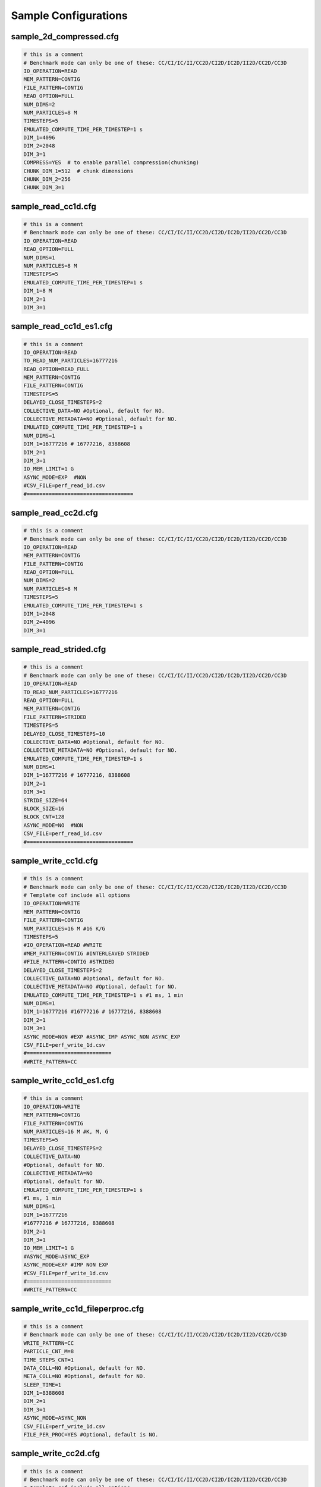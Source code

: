 Sample Configurations
===================================

-------------------------------------
sample_2d_compressed.cfg
-------------------------------------

.. code-block::

	# this is a comment
	# Benchmark mode can only be one of these: CC/CI/IC/II/CC2D/CI2D/IC2D/II2D/CC2D/CC3D
	IO_OPERATION=READ
	MEM_PATTERN=CONTIG
	FILE_PATTERN=CONTIG
	READ_OPTION=FULL
	NUM_DIMS=2
	NUM_PARTICLES=8 M
	TIMESTEPS=5
	EMULATED_COMPUTE_TIME_PER_TIMESTEP=1 s
	DIM_1=4096
	DIM_2=2048
	DIM_3=1
	COMPRESS=YES  # to enable parallel compression(chunking)
	CHUNK_DIM_1=512  # chunk dimensions
	CHUNK_DIM_2=256
	CHUNK_DIM_3=1


-------------------------------------
sample_read_cc1d.cfg
-------------------------------------

.. code-block::

	# this is a comment
	# Benchmark mode can only be one of these: CC/CI/IC/II/CC2D/CI2D/IC2D/II2D/CC2D/CC3D
	IO_OPERATION=READ
	READ_OPTION=FULL
	NUM_DIMS=1
	NUM_PARTICLES=8 M
	TIMESTEPS=5
	EMULATED_COMPUTE_TIME_PER_TIMESTEP=1 s
	DIM_1=8 M
	DIM_2=1
	DIM_3=1


-------------------------------------
sample_read_cc1d_es1.cfg
-------------------------------------

.. code-block::

	# this is a comment
	IO_OPERATION=READ
	TO_READ_NUM_PARTICLES=16777216
	READ_OPTION=READ_FULL
	MEM_PATTERN=CONTIG
	FILE_PATTERN=CONTIG
	TIMESTEPS=5
	DELAYED_CLOSE_TIMESTEPS=2
	COLLECTIVE_DATA=NO #Optional, default for NO.
	COLLECTIVE_METADATA=NO #Optional, default for NO.
	EMULATED_COMPUTE_TIME_PER_TIMESTEP=1 s
	NUM_DIMS=1
	DIM_1=16777216 # 16777216, 8388608
	DIM_2=1
	DIM_3=1
	IO_MEM_LIMIT=1 G
	ASYNC_MODE=EXP  #NON
	#CSV_FILE=perf_read_1d.csv
	#==================================


-------------------------------------
sample_read_cc2d.cfg
-------------------------------------

.. code-block::

	# this is a comment
	# Benchmark mode can only be one of these: CC/CI/IC/II/CC2D/CI2D/IC2D/II2D/CC2D/CC3D
	IO_OPERATION=READ
	MEM_PATTERN=CONTIG
	FILE_PATTERN=CONTIG
	READ_OPTION=FULL
	NUM_DIMS=2
	NUM_PARTICLES=8 M
	TIMESTEPS=5
	EMULATED_COMPUTE_TIME_PER_TIMESTEP=1 s
	DIM_1=2048
	DIM_2=4096
	DIM_3=1

-------------------------------------
sample_read_strided.cfg
-------------------------------------

.. code-block::

	# this is a comment
	# Benchmark mode can only be one of these: CC/CI/IC/II/CC2D/CI2D/IC2D/II2D/CC2D/CC3D
	IO_OPERATION=READ
	TO_READ_NUM_PARTICLES=16777216
	READ_OPTION=FULL
	MEM_PATTERN=CONTIG
	FILE_PATTERN=STRIDED
	TIMESTEPS=5
	DELAYED_CLOSE_TIMESTEPS=10
	COLLECTIVE_DATA=NO #Optional, default for NO.
	COLLECTIVE_METADATA=NO #Optional, default for NO.
	EMULATED_COMPUTE_TIME_PER_TIMESTEP=1 s
	NUM_DIMS=1
	DIM_1=16777216 # 16777216, 8388608
	DIM_2=1
	DIM_3=1
	STRIDE_SIZE=64
	BLOCK_SIZE=16
	BLOCK_CNT=128
	ASYNC_MODE=NO  #NON
	CSV_FILE=perf_read_1d.csv
	#==================================


-------------------------------------
sample_write_cc1d.cfg
-------------------------------------

.. code-block::

	# this is a comment
	# Benchmark mode can only be one of these: CC/CI/IC/II/CC2D/CI2D/IC2D/II2D/CC2D/CC3D
	# Template cof include all options
	IO_OPERATION=WRITE
	MEM_PATTERN=CONTIG
	FILE_PATTERN=CONTIG
	NUM_PARTICLES=16 M #16 K/G
	TIMESTEPS=5
	#IO_OPERATION=READ #WRITE
	#MEM_PATTERN=CONTIG #INTERLEAVED STRIDED
	#FILE_PATTERN=CONTIG #STRIDED
	DELAYED_CLOSE_TIMESTEPS=2
	COLLECTIVE_DATA=NO #Optional, default for NO.
	COLLECTIVE_METADATA=NO #Optional, default for NO.
	EMULATED_COMPUTE_TIME_PER_TIMESTEP=1 s #1 ms, 1 min 
	NUM_DIMS=1
	DIM_1=16777216 #16777216 # 16777216, 8388608
	DIM_2=1
	DIM_3=1
	ASYNC_MODE=NON #EXP #ASYNC_IMP ASYNC_NON ASYNC_EXP
	CSV_FILE=perf_write_1d.csv
	#===========================
	#WRITE_PATTERN=CC


-------------------------------------
sample_write_cc1d_es1.cfg
-------------------------------------

.. code-block::

	# this is a comment
	IO_OPERATION=WRITE
	MEM_PATTERN=CONTIG
	FILE_PATTERN=CONTIG
	NUM_PARTICLES=16 M #K, M, G
	TIMESTEPS=5
	DELAYED_CLOSE_TIMESTEPS=2
	COLLECTIVE_DATA=NO
	#Optional, default for NO.
	COLLECTIVE_METADATA=NO
	#Optional, default for NO.
	EMULATED_COMPUTE_TIME_PER_TIMESTEP=1 s
	#1 ms, 1 min 
	NUM_DIMS=1
	DIM_1=16777216
	#16777216 # 16777216, 8388608
	DIM_2=1
	DIM_3=1
	IO_MEM_LIMIT=1 G
	#ASYNC_MODE=ASYNC_EXP
	ASYNC_MODE=EXP #IMP NON EXP
	#CSV_FILE=perf_write_1d.csv
	#===========================
	#WRITE_PATTERN=CC

-------------------------------------
sample_write_cc1d_fileperproc.cfg
-------------------------------------

.. code-block::

	# this is a comment
	# Benchmark mode can only be one of these: CC/CI/IC/II/CC2D/CI2D/IC2D/II2D/CC2D/CC3D
	WRITE_PATTERN=CC
	PARTICLE_CNT_M=8
	TIME_STEPS_CNT=1
	DATA_COLL=NO #Optional, default for NO.
	META_COLL=NO #Optional, default for NO.
	SLEEP_TIME=1
	DIM_1=8388608
	DIM_2=1
	DIM_3=1
	ASYNC_MODE=ASYNC_NON
	CSV_FILE=perf_write_1d.csv
	FILE_PER_PROC=YES #Optional, default is NO.

-------------------------------------
sample_write_cc2d.cfg
-------------------------------------

.. code-block::

	# this is a comment
	# Benchmark mode can only be one of these: CC/CI/IC/II/CC2D/CI2D/IC2D/II2D/CC2D/CC3D
	# Template cof include all options
	IO_OPERATION=WRITE
	MEM_PATTERN=CONTIG
	FILE_PATTERN=CONTIG
	NUM_PARTICLES=16 M #16 K/G
	TIMESTEPS=5
	#IO_OPERATION=READ #WRITE
	#MEM_PATTERN=CONTIG #INTERLEAVED STRIDED
	#FILE_PATTERN=CONTIG #STRIDED
	DELAYED_CLOSE_TIMESTEPS=2
	COLLECTIVE_DATA=NO #Optional, default for NO.
	COLLECTIVE_METADATA=NO #Optional, default for NO.
	EMULATED_COMPUTE_TIME_PER_TIMESTEP=1 s #1 ms, 1 min 
	NUM_DIMS=2
	DIM_1=4096 #16777216 # 16777216, 8388608
	DIM_2=4096
	DIM_3=1
	ASYNC_MODE=NON #EXP #ASYNC_IMP ASYNC_NON ASYNC_EXP
	CSV_FILE=perf_write_1d.csv
	#===========================
	#WRITE_PATTERN=CC

-------------------------------------
sample_write_strided.cfg
-------------------------------------

.. code-block::

	# this is a comment
	# Benchmark mode can only be one of these: CC/CI/IC/II/CC2D/CI2D/IC2D/II2D/CC2D/CC3D
	WRITE_PATTERN=CC
	NUM_PARTICLES=16
	TIMESTEPS=1
	COLLECTIVE_DATA=NO #Optional, default for NO.
	COLLECTIVE_METADATA=NO #Optional, default for NO.
	EMULATED_COMPUTE_TIME_PER_TIMESTEP=1
	DIM_1=8388608
	DIM_2=1
	DIM_3=1
	STRIDE_SIZE=2
	BLOCK_SIZE=2
	BLOCK_CNT=1048576


-------------------------------------
template.cfg
-------------------------------------

.. code-block::

	#========================================================
	#   General settings
	NUM_PARTICLES=16 M # 16 K  16777216
	TIMESTEPS=5
	EMULATED_COMPUTE_TIME_PER_TIMESTEP=1 s #1 ms, 1 min
	#========================================================
	#   Benchmark data dimensionality
	NUM_DIMS=1
	DIM_1=16777216 # 16777216, 16 M
	DIM_2=1
	DIM_3=1
	#========================================================
	#   IO pattern settings
	IO_OPERATION=READ # WRITE
	MEM_PATTERN=CONTIG # INTERLEAVED STRIDED
	FILE_PATTERN=CONTIG # STRIDED
	#========================================================
	#    Options for IO_OPERATION=READ
	READ_OPTION=FULL # PARTIAL STRIDED
	TO_READ_NUM_PARTICLES=4 M
	#========================================================
	#    Strided access parameters
	#STRIDE_SIZE=
	#BLOCK_SIZE=
	#BLOCK_CNT=
	#========================================================
	# Collective data/metadata settings
	#COLLECTIVE_DATA=NO #Optional, default for NO.
	#COLLECTIVE_METADATA=NO #Optional, default for NO.
	#========================================================
	#    Compression, optional, default is NO.
	#COMPRESS=NO
	#CHUNK_DIM_1=1
	#CHUNK_DIM_2=1
	#CHUNK_DIM_3=1
	#========================================================
	#    Async related settings
	DELAYED_CLOSE_TIMESTEPS=2
	IO_MEM_LIMIT=5000 K
	ASYNC_MODE=EXP #EXP NON
	#========================================================
	#    Output performance results to a CSV file
	#CSV_FILE=perf_write_1d.csv
	#    
	#FILE_PER_PROC=

